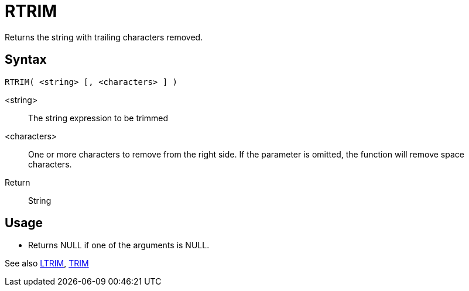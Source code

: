////
Licensed to the Apache Software Foundation (ASF) under one
or more contributor license agreements.  See the NOTICE file
distributed with this work for additional information
regarding copyright ownership.  The ASF licenses this file
to you under the Apache License, Version 2.0 (the
"License"); you may not use this file except in compliance
with the License.  You may obtain a copy of the License at
  http://www.apache.org/licenses/LICENSE-2.0
Unless required by applicable law or agreed to in writing,
software distributed under the License is distributed on an
"AS IS" BASIS, WITHOUT WARRANTIES OR CONDITIONS OF ANY
KIND, either express or implied.  See the License for the
specific language governing permissions and limitations
under the License.
////
= RTRIM

Returns the string with trailing characters removed.

== Syntax
----
RTRIM( <string> [, <characters> ] )
----

<string>:: The string expression to be trimmed
<characters>::  One or more characters to remove from the right side. If the parameter is omitted, the function will remove space characters.
Return:: String

== Usage

* Returns NULL if one of the arguments is NULL.

See also xref:ltrim.adoc[LTRIM], xref:trim.adoc[TRIM]
